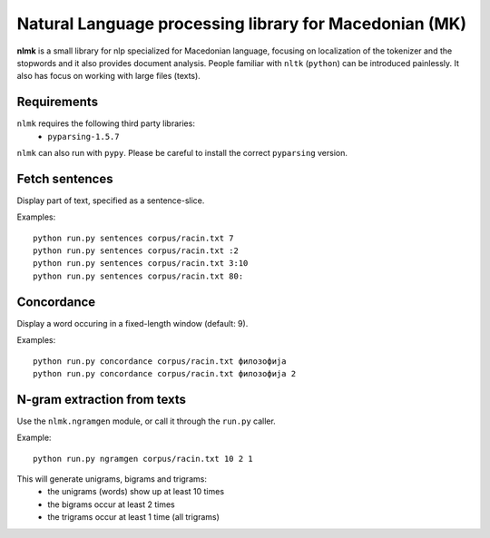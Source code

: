 Natural Language processing library for Macedonian (MK)
=======================================================

**nlmk** is a small library for nlp specialized for Macedonian language, focusing on localization of the tokenizer and the stopwords and it also provides document analysis. People familiar with ``nltk`` (``python``) can be introduced painlessly. It also has focus on working with large files (texts).

Requirements
------------

``nlmk`` requires the following third party libraries:
 - ``pyparsing-1.5.7``

``nlmk`` can also run with ``pypy``. Please be careful to install the correct ``pyparsing`` version.

Fetch sentences
---------------

Display part of text, specified as a sentence-slice.

Examples:
::

    python run.py sentences corpus/racin.txt 7
    python run.py sentences corpus/racin.txt :2
    python run.py sentences corpus/racin.txt 3:10
    python run.py sentences corpus/racin.txt 80:

Concordance
-----------

Display a word occuring in a fixed-length window (default: 9).

Examples:
::

    python run.py concordance corpus/racin.txt филозофија
    python run.py concordance corpus/racin.txt филозофија 2

N-gram extraction from texts
----------------------------

Use the ``nlmk.ngramgen`` module, or call it through the ``run.py`` caller.

Example:
::

    python run.py ngramgen corpus/racin.txt 10 2 1

This will generate unigrams, bigrams and trigrams:
    - the unigrams (words) show up at least 10 times
    - the bigrams occur at least 2 times
    - the trigrams occur at least 1 time (all trigrams)
